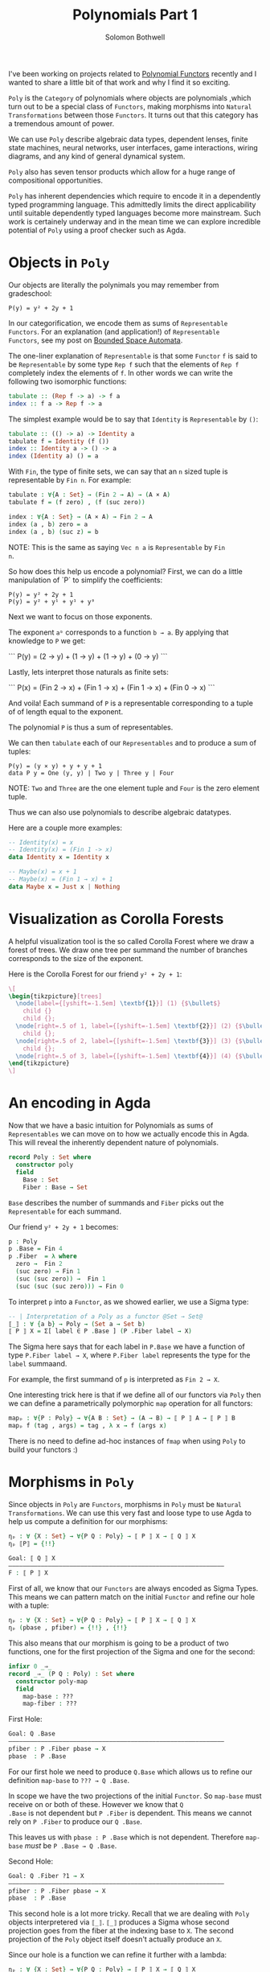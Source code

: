 #+AUTHOR: Solomon Bothwell
#+TITLE: Polynomials Part 1

I've been working on projects related to [[https://topos.site/poly-book.pdf][Polynomial Functors]] recently
and I wanted to share a little bit of that work and why I find it so
exciting.

~Poly~ is the ~Category~ of polynomials where objects are polynomials
,which turn out to be a special class of ~Functors~, making morphisms
into ~Natural Transformations~ between those ~Functors~. It turns out
that this category has a tremendous amount of power.

We can use ~Poly~ describe algebraic data types, dependent lenses,
finite state machines, neural networks, user interfaces, game
interactions, wiring diagrams, and any kind of general dynamical
system.

~Poly~ also has seven tensor products which allow for a huge range of
compositional opportunities.

~Poly~ has inherent dependencies which require to encode it in a
dependently typed programming language. This admittedly limits the
direct applicability until suitable dependently typed languages become
more mainstream. Such work is certainely underway and in the mean time
we can explore incredible potential of ~Poly~ using a proof checker
such as Agda.

* Objects in ~Poly~

Our objects are literally the polynimals you may remember from gradeschool:

#+begin_src 
P(y) = y² + 2y + 1
#+end_src

In our categorification, we encode them as sums of ~Representable
Functors~. For an explanation (and application!) of ~Representable
Functors~, see my post on [[https://blog.cofree.coffee/2020-10-17-bounded-space-automata/][Bounded Space Automata]].

The one-liner explanation of ~Representable~ is that some ~Functor~
~f~ is said to be ~Representable~ by some type ~Rep f~ such that the
elements of ~Rep f~ completely index the elements of ~f~. In other
words we can write the following two isomorphic functions:

#+begin_src haskell
  tabulate :: (Rep f -> a) -> f a
  index :: f a -> Rep f -> a
#+end_src

The simplest example would be to say that ~Identity~ is ~Representable~ by ~()~:

#+begin_src haskell
  tabulate :: (() -> a) -> Identity a
  tabulate f = Identity (f ())
  index :: Identity a -> () -> a
  index (Identity a) () = a
#+end_src

With ~Fin~, the type of finite sets, we can say that an ~n~ sized
tuple is representable by ~Fin n~. For example:

#+begin_src agda
  tabulate : ∀{A : Set} → (Fin 2 → A) → (A × A)
  tabulate f = (f zero) , (f (suc zero))
  
  index : ∀{A : Set} → (A × A) → Fin 2 → A
  index (a , b) zero = a
  index (a , b) (suc z) = b
#+end_src

NOTE: This is the same as saying ~Vec n a~ is ~Representable~ by ~Fin
n~.

So how does this help us encode a polynomial?
First, we can do a little manipulation of `P` to simplify the coefficients:

#+begin_src 
  P(y) = y² + 2y + 1
  P(y) = y² + y¹ + y¹ + y⁰
#+end_src

Next we want to focus on those exponents.

The exponent ~aᵇ~ corresponds to a function ~b → a~. By applying that
knowledge to ~P~ we get:

```
P(y) = (2 → y) + (1 → y) + (1 → y) + (0 → y)
```

Lastly, lets interpret those naturals as finite sets:

```
P(x) = (Fin 2 → x) + (Fin 1 → x) + (Fin 1 → x) + (Fin 0 → x)
```

And voila! Each summand of ~P~ is a representable corresponding to a
tuple of of length equal to the exponent.

The polynomial ~P~ is thus a sum of representables.

We can then ~tabulate~ each of our ~Representables~ and to produce a sum of tuples:

#+begin_src 
P(y) = (y × y) + y + y + 1
data P y = One (y, y) | Two y | Three y | Four
#+end_src
NOTE: ~Two~ and ~Three~ are the one element tuple and ~Four~ is the zero element tuple.

Thus we can also use polynomials to describe algebraic datatypes.

Here are a couple more examples:

#+begin_src haskell
-- Identity(x) = x
-- Identity(x) = (Fin 1 -> x)
data Identity x = Identity x
#+end_src

#+begin_src haskell
-- Maybe(x) = x + 1
-- Maybe(x) = (Fin 1 → x) + 1
data Maybe x = Just x | Nothing
#+end_src

* Visualization as Corolla Forests
A helpful visualization tool is the so called Corolla Forest where we
draw a forest of trees. We draw one tree per summand the number of
branches corresponds to the size of the exponent.

Here is the Corolla Forest for our friend ~y² + 2y + 1~:

#+begin_src latex
\[
\begin{tikzpicture}[trees]
  \node[label={[yshift=-1.5em] \textbf{1}}] (1) {$\bullet$}
    child {}
    child {};
  \node[right=.5 of 1, label={[yshift=-1.5em] \textbf{2}}] (2) {$\bullet$} 
    child {};
  \node[right=.5 of 2, label={[yshift=-1.5em] \textbf{3}}] (3) {$\bullet$} 
    child {};
  \node[right=.5 of 3, label={[yshift=-1.5em] \textbf{4}}] (4) {$\bullet$};
\end{tikzpicture}
\]
#+end_src

* An encoding in Agda

Now that we have a basic intuition for Polynomials as sums of
~Representables~ we can move on to how we actually encode this in
Agda. This will reveal the inherently dependent nature of polynomials.

#+begin_src agda
record Poly : Set where
  constructor poly
  field
    Base : Set
    Fiber : Base → Set
#+end_src

~Base~ describes the number of summands and ~Fiber~ picks out the
~Representable~ for each summand.

Our friend ~y² + 2y + 1~ becomes:
#+begin_src agda
p : Poly
p .Base = Fin 4
p .Fiber  = λ where
  zero →  Fin 2
  (suc zero) → Fin 1
  (suc (suc zero)) →  Fin 1
  (suc (suc (suc zero))) → Fin 0
#+end_src

To interpret ~p~ into a ~Functor~, as we showed earlier, we use a Sigma
type:

#+begin_src agda
-- | Interpretation of a Poly as a functor @Set → Set@
⟦_⟧ : ∀ {a b} → Poly → (Set a → Set b)
⟦ P ⟧ X = Σ[ label ∈ P .Base ] (P .Fiber label → X)
#+end_src

The Sigma here says that for each label in ~P.Base~ we have a function
of type ~P.Fiber label → X~, where ~P.Fiber label~ represents the type
for the ~label~ summaand.

For example, the first summand of ~p~ is interpreted as ~Fin 2 → X~.

One interesting trick here is that if we define all of our functors
via ~Poly~ then we can define a parametrically polymorphic ~map~
operation for all functors:

#+begin_src agda
mapₚ : ∀{P : Poly} → ∀{A B : Set} → (A → B) → ⟦ P ⟧ A → ⟦ P ⟧ B
mapₚ f (tag , args) = tag , λ x → f (args x)
#+end_src

There is no need to define ad-hoc instances of ~fmap~ when using
~Poly~ to build your functors :)

* Morphisms in ~Poly~

Since objects in ~Poly~ are ~Functors~, morphisms in ~Poly~ must be
~Natural Transformations~. We can use this very fast and loose type to
use Agda to help us compute a definition for our morphisms:

#+begin_src Agda
ηₚ : ∀ {X : Set} → ∀{P Q : Poly} → ⟦ P ⟧ X → ⟦ Q ⟧ X
ηₚ ⟦P⟧ = {!!}
#+end_src

#+begin_src agda
Goal: ⟦ Q ⟧ X
————————————————————————————————————————————————————————————
F : ⟦ P ⟧ X
#+end_src

First of all, we know that our ~Functors~ are always encoded as Sigma
Types. This means we can pattern match on the initial ~Functor~ and
refine our hole with a tuple:

#+begin_src agda
ηₚ : ∀ {X : Set} → ∀{P Q : Poly} → ⟦ P ⟧ X → ⟦ Q ⟧ X
ηₚ (pbase , pfiber) = {!!} , {!!}
#+end_src

This also means that our morphism is going to be a product of two
functions, one for the first projection of the Sigma and one for the
second:

#+begin_src agda
infixr 0 _⇒_
record _⇒_ (P Q : Poly) : Set where
  constructor poly-map
  field
    map-base : ???
    map-fiber : ???
#+end_src

First Hole:
#+begin_src agda
Goal: Q .Base
————————————————————————————————————————————————————————————
pfiber : P .Fiber pbase → X
pbase  : P .Base
#+end_src

For our first hole we need to produce ~Q.Base~ which allows us to
refine our definition ~map-base~ to ~??? → Q .Base~.

In scope we have the two projections of the initial ~Functor~. So
~map-base~ must receive on or both of these. However we know that ~Q
.Base~ is not dependent but ~P .Fiber~ is dependent. This means we
cannot rely on ~P .Fiber~ to produce our ~Q .Base~.

This leaves us with ~pbase : P .Base~ which is not
dependent. Therefore ~map-base~ /must/ be ~P .Base → Q .Base~.

Second Hole:
#+begin_src agda
Goal: Q .Fiber ?1 → X
————————————————————————————————————————————————————————————
pfiber : P .Fiber pbase → X
pbase  : P .Base
#+end_src

This second hole is a lot more tricky. Recall that we are dealing
with ~Poly~ objects interpretered via ~⟦_⟧~. ~⟦_⟧~ produces a Sigma
whose second projection goes from the fiber at the indexing base to
~X~. The second projection of the ~Poly~ object itself doesn't
actually produce an ~X~.

Since our hole is a function we can refine it further with a lambda:

#+begin_src agda
ηₚ : ∀ {X : Set} → ∀{P Q : Poly} → ⟦ P ⟧ X → ⟦ Q ⟧ X
ηₚ (pbase , pfiber) = {!!} , (λ qfiber → {!!})
#+end_src

#+begin_src agda
Goal: X
————————————————————————————————————————————————————————————
qfiber : Q .Fiber ?0
pfiber : P .Fiber pbase → X
pbase  : P .Base
#+end_src

Now we have received a ~Q.Fiber~ and as we are dealing with the
~Functor~ interpretation of ~Q~ we must be able to produce an ~X~.

The only way to do that is via ~pfiber : P .Fiber pbase → X~, which
unintuitively means that ~map-fiber~ must produce a ~P .Fiber
pbase~. Since the fiber is depndent our map must also consume the ~P
.Fiber~.

The end result of all this confusion is a final type signature of ~(base : P
.Base) → Q .Fiber (map-base base) → P .Fiber base~.

Putting it all together we have:

#+begin_src agda
infixr 0 _⇒_
record _⇒_ (P Q : Poly) : Set where
  constructor poly-map
  field
    map-base : P .Base → Q .Base 
    map-fiber : (base : P .Base ) → Q .Fiber (map-tag base) → P .Fiber base
#+end_src

~map-base~ is easy to follow, but ~map-fiber~ is.. backwards. This
backwards forwards tension of morphisms in ~Poly~ is central to the
ability to represent dependent lenses and everything built ontop of
them.

* Poly Maps are Lenses

Morphisms in ~Poly~ are Dependent Lenses. First off an expository
definition of lenses:

#+begin_src haskell
  data Lens s t a b = Lens { get :: s -> a, set :: s -> b -> t }
#+end_src

This looks oddly similar to our ~Poly~ morphisms.

If we define a little helper function for describing monomials:

#+begin_src agda
-- | S × Yᵀ
monomial : Set → Set → Poly
(monomial S T) .Tag = S
(monomial S T) .Args  = λ _ → T
#+end_src

Because a monomial is constant on the exponent (~T~) we say that it is
non-dependent. Morphisms between these monomials are then
non-dependent lenses:

#+begin_src agda
Lens : Set → Set → Set → Set → Set
Lens S T A B = monomial S T ⇒ monomial A B

lens : ∀{S T A B : Set} → (S → A) → (S → B → T) → Lens S T A B
(lens get set) .map-base = get
(lens get set) .map-fiber = set

view : ∀{S T A B : Set} → Lens S T A B → S → A
view lens s = lens .map-base s

set : ∀{S T A B : Set} → Lens S T A B → B → S → T
set lens b s = lens .map-fiber s b
#+end_src

~get~ and ~set~ are literally ~map-base~ and ~map-fiber~!

Since lenses are merely morphisms on ~Poly~ we can demonstrate that
they compose correctly:

#+begin_src agda
projₗ : ∀{A B : Set} → Lens (A × B) (A × B) A A
projₗ = lens proj₁ λ where
  (fst , snd) → λ a → (a , snd)

projᵣ : ∀{A B : Set} → Lens (A × B) (A × B) B B
projᵣ = lens proj₂ λ where
  (fst , snd) → λ b → (fst , b)

example : Bool
example = view (projₗ ⨟ₚ projᵣ) ((true , false) , false)
#+end_src

Now what about the Dependent part? For this--along with monoidal
products, Moore Machines, and Wiring Diagrams--you will have to wait
for my followup post.
